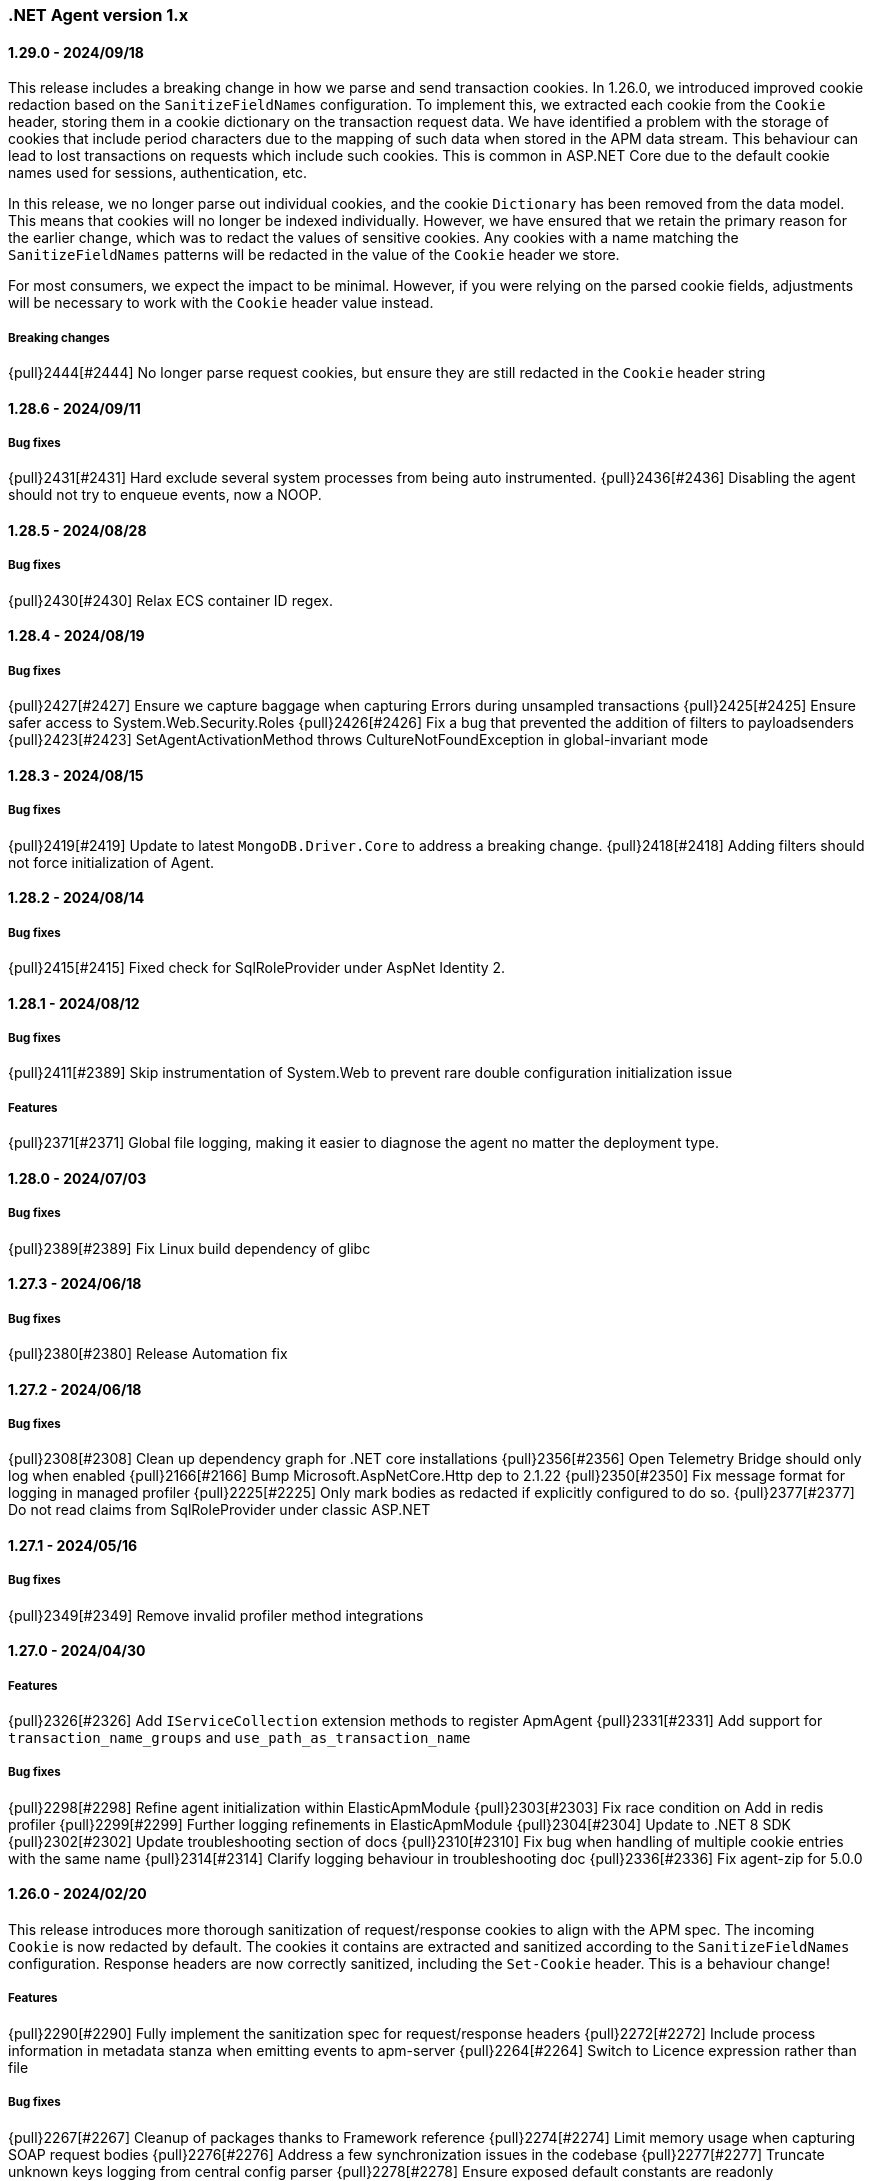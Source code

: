 ifdef::env-github[]
NOTE: Release notes are best read in our documentation at
https://www.elastic.co/guide/en/apm/agent/dotnet/current/release-notes.html[elastic.co].
endif::[]

:issue: https://github.com/elastic/apm-agent-dotnet/issues/

////
[[release-notes-x.x.x]]
==== x.x.x - YYYY/MM/DD

[float]
===== Breaking changes

[float]
===== Features
- Cool new feature: {pull}2526[#2526]

[float]
===== Bug fixes
////

[[release-notes-1.x]]
=== .NET Agent version 1.x

[[release-notes-1.29.0]]
==== 1.29.0 - 2024/09/18

This release includes a breaking change in how we parse and send transaction cookies. In 1.26.0, we
introduced improved cookie redaction based on the `SanitizeFieldNames` configuration. To implement this,
we extracted each cookie from the `Cookie` header, storing them in a cookie dictionary on the transaction request data. 
We have identified a problem with the storage of cookies that include period characters due to the mapping of such data 
when stored in the APM data stream. This behaviour can lead to lost transactions on requests which include such cookies. 
This is common in ASP.NET Core due to the default cookie names used for sessions, authentication, etc.

In this release, we no longer parse out individual cookies, and the cookie `Dictionary` has been removed from the
data model. This means that cookies will no longer be indexed individually. However, we have ensured that we
retain the primary reason for the earlier change, which was to redact the values of sensitive cookies. Any cookies with
a name matching the `SanitizeFieldNames` patterns will be redacted in the value of the `Cookie` header 
we store.

For most consumers, we expect the impact to be minimal. However, if you were relying on the parsed cookie
fields, adjustments will be necessary to work with the `Cookie` header value instead.

===== Breaking changes

{pull}2444[#2444] No longer parse request cookies, but ensure they are still redacted in the `Cookie` header string

[[release-notes-1.28.6]]
==== 1.28.6 - 2024/09/11

===== Bug fixes

{pull}2431[#2431] Hard exclude several system processes from being auto instrumented.
{pull}2436[#2436] Disabling the agent should not try to enqueue events, now a NOOP. 

[[release-notes-1.28.5]]
==== 1.28.5 - 2024/08/28

===== Bug fixes

{pull}2430[#2430] Relax ECS container ID regex.

[[release-notes-1.28.4]]
==== 1.28.4 - 2024/08/19

===== Bug fixes

{pull}2427[#2427] Ensure we capture baggage when capturing Errors during unsampled transactions 
{pull}2425[#2425] Ensure safer access to System.Web.Security.Roles 
{pull}2426[#2426] Fix a bug that prevented the addition of filters to payloadsenders 
{pull}2423[#2423] SetAgentActivationMethod throws CultureNotFoundException in global-invariant mode 

[[release-notes-1.28.3]]
==== 1.28.3 - 2024/08/15

===== Bug fixes

{pull}2419[#2419] Update to latest `MongoDB.Driver.Core` to address a breaking change.
{pull}2418[#2418] Adding filters should not force initialization of Agent.

[[release-notes-1.28.2]]
==== 1.28.2 - 2024/08/14

===== Bug fixes

{pull}2415[#2415] Fixed check for SqlRoleProvider under AspNet Identity 2.

[[release-notes-1.28.1]]
==== 1.28.1 - 2024/08/12

===== Bug fixes

{pull}2411[#2389] Skip instrumentation of System.Web to prevent rare double configuration initialization issue

===== Features

{pull}2371[#2371] Global file logging, making it easier to diagnose the agent no matter the deployment type.

[[release-notes-1.28.0]]
==== 1.28.0 - 2024/07/03

===== Bug fixes

{pull}2389[#2389] Fix Linux build dependency of glibc

[[release-notes-1.27.3]]
==== 1.27.3 - 2024/06/18

===== Bug fixes

{pull}2380[#2380] Release Automation fix

[[release-notes-1.27.2]]
==== 1.27.2 - 2024/06/18

===== Bug fixes

{pull}2308[#2308] Clean up dependency graph for .NET core installations
{pull}2356[#2356] Open Telemetry Bridge should only log when enabled
{pull}2166[#2166] Bump Microsoft.AspNetCore.Http dep to 2.1.22 
{pull}2350[#2350] Fix message format for logging in managed profiler 
{pull}2225[#2225] Only mark bodies as redacted if explicitly configured to do so. 
{pull}2377[#2377] Do not read claims from SqlRoleProvider under classic ASP.NET 

[[release-notes-1.27.1]]
==== 1.27.1 - 2024/05/16

===== Bug fixes

{pull}2349[#2349] Remove invalid profiler method integrations

[[release-notes-1.27.0]]
==== 1.27.0 - 2024/04/30

===== Features

{pull}2326[#2326] Add `IServiceCollection` extension methods to register ApmAgent
{pull}2331[#2331] Add support for `transaction_name_groups` and `use_path_as_transaction_name`

===== Bug fixes

{pull}2298[#2298] Refine agent initialization within ElasticApmModule
{pull}2303[#2303] Fix race condition on Add in redis profiler
{pull}2299[#2299] Further logging refinements in ElasticApmModule
{pull}2304[#2304] Update to .NET 8 SDK
{pull}2302[#2302] Update troubleshooting section of docs
{pull}2310[#2310] Fix bug when handling of multiple cookie entries with the same name
{pull}2314[#2314] Clarify logging behaviour in troubleshooting doc
{pull}2336[#2336] Fix agent-zip for 5.0.0

[[release-notes-1.26.0]]
==== 1.26.0 - 2024/02/20

This release introduces more thorough sanitization of request/response cookies to align with the APM spec. 
The incoming `Cookie` is now redacted by default. The cookies it contains are extracted and sanitized according 
to the `SanitizeFieldNames` configuration. Response headers are now correctly sanitized, including the 
`Set-Cookie` header. This is a behaviour change!

===== Features

{pull}2290[#2290] Fully implement the sanitization spec for request/response headers
{pull}2272[#2272] Include process information in metadata stanza when emitting events to apm-server
{pull}2264[#2264] Switch to Licence expression rather than file

===== Bug fixes

{pull}2267[#2267] Cleanup of packages thanks to Framework reference
{pull}2274[#2274] Limit memory usage when capturing SOAP request bodies
{pull}2276[#2276] Address a few synchronization issues in the codebase
{pull}2277[#2277] Truncate unknown keys logging from central config parser
{pull}2278[#2278] Ensure exposed default constants are readonly
{pull}2283[#2283] Fix duplicate key errors on dropped span stats update
{pull}2279[#2279] Remove RegexConverter, not used in serialization from and to apm-server
{pull}2280[#2280] Cleanup some dead code and one instance of null propagation in tooling NOT userfacing code


[[release-notes-1.25.3]]
==== 1.25.3 - 2024/01/08

===== Bug fixes

{pull}2241[#2241] TagObjects not guaranteed to be unique
{pull}2242[#2242] Move logging caching over to ConditionalWeaktable
{pull}2247[#2247] Add additional logging to outgoing http call propagation
{pull}2249[#2249] address multiple structured logging violations
{pull}2245[#2245] Update MongoDB drivers to 2.19.0

[[release-notes-1.25.2]]
==== 1.25.2 - 2023/12/13

This release fixes a bug in `Elastic.Apm.AspNetCore` when using ` UseElasticApm()` not correctly setting status codes.
The bug was not present in the more commonly used `Elastic.Apm.NetCoreAll` since it uses a `DiagnosticListener` approach.
With this release we ensure both packages use the exact same `DiagnosticListener` mechanism to instrument ASP.NET Core.

===== Bug fixes

{pull}2213[#2213] Remove ApmMiddleWare, only use DiagnosticSource listener for ASP.NET Core.  
{pull}2239[#2239] Move StartupHooks over to netstandard2.0.


[[release-notes-1.25.1]]
==== 1.25.1 - 2023/11/21

===== Bug fixes

{pull}2213[#2213] Prevent server certificate callback runtime exception 
{pull}2219[#2219] Fix duration.sum.us value in JSON
{pull}2214[#2214] Return total memory when limit is max value.
{pull}2220[#2220] Ensure baggage gets copied with baggage prefix by 

[[release-notes-1.25.0]]
==== 1.25.0 - 2023/10/19

===== Features 
{pull}2196[#2196] Support OnExecuteRequestStep available in new .NET versions for IIS modules.

[[release-notes-1.24.0]]
==== 1.24.0 - 2023/09/20

===== Features
{pull}2140[#2140] Enable OpenTelemetryBridge by default
{pull}2157[#2157] Update and optimise OTel bridge
{pull}2147[#2147] Add Baggage support
{pull}2160[#2160] Trace in-process Azure Functions
{pull}2165[#2165] Internalize SqlClient Instrumentation

===== Bug fixes
{pull}2170[#2170] Ensure OpenTelemetryBridge respects Agents sampling decisions
{pull}2178[#2178] DroppedSpanStats: do not flatten duration
{pull}2180[#2180] Change 'cloud.project.id' for GCP metadata to be the 'project-id'
{pull}2182[#2182] Handle SqlExceptions when accessing user claims

[[release-notes-1.23.0]]
==== 1.23.0 - 2023/08/08

===== Features
{pull}2069[#2069] .NET Full Framework now always loads configuration from web or app.config
{pull}2103[#2103] Add Npgsql 7.x support to profiler
{pull}2104[#2104] Backend dependencies granularity for NoSQL and Messaging
{pull}2067[#2067] Send domain name when detected
{pull}2136[#2136] Log when we detect LegacyAspNetSynchronizationContext

===== Bug fixes
{pull}2126[#2126] Fix to not send start stack trace when below configured duration 
{pull}2109[#2109] Agent.Configuration now always points to ConfigurationStore's configuration 
{pull}2142[#2142] Reduce logging noise for stack frame capturing.
{pull}2148[#2148] Move Redis Profiler registration to ConditionalWeakTable 

[[release-notes-1.22.0]]
==== 1.22.0 - 2023/04/28

===== Features
- {pull}2050[#2050] Enable listening to `Microsoft.Data.SqlClient.EventSource` on .NET full framework.

===== Bug fixes
- {pull}2054[#2054] Eager load APM configuration.
- {pull}2049[#2049] Increase logging of profiler if expected rejit target is not found.


[[release-notes-1.21.0]]
==== 1.21.0 - 2023/04/05

This release includes two breaking changes that have minimal impact.

- We removed support for target frameworks which have gone into end-of-life support by Microsoft.
The impact should be minimal, however as we continue to support `netstandard2.0` and `netstandard2.1` where applicable.
- We removed the collection of GC metrics over ETW on .NET Full Framework. The collection over ETW requires elevated privileges, especially in IIS deployments. This runs counter to best practices.
Since these are currently not displayed in the APM UI, while technically breaking, the impact should be minimal. The GC metric collection on modern .NET platforms is not impacted.


===== Breaking changes
- {pull}2036[#2036] Remove ETW powered GC metrics on FullFramework
- {pull}2027[#2027] Remove unsupported TFM's

===== Bug fixes
- {pull}2041[#2041] Prevent sending activation_method in metadata for 8.7.0 

[[release-notes-1.20.0]]
==== 1.20.0 - 2023/02/27

===== Features
- {pull}1981[#1981] Support for Azure Functions through new `Elastic.Apm.Azure.Functions` nuget package!
- {pull}1935[#1935] Support new Elasticsearch Client: `Elastic.Clients.Elasticsearch`
- {pull}1988[#1988] Suppport latest version of Microsoft.Data.SqlClient
- {pull}1968[#1988] Support latest version OracleManagedDataAccess
- {pull}1983[#1983] Loose MSVC redistributable as requirement for the profiler
- {pull}1976[#1983] Add support for sending agent activation method to the server


===== Bug fixes
- {pull}1999[#1999] NullReferenceException in span compression
- {pull}1970[#1970] Improve profiler logging by always enabling agent logging too.
- {pull}1972[#1972] Normalize OpenTelemetry Bridge config section to `OpenTelemetryBridgeEnabled`
- {pull}1926[#1926] Try to enable TLS 1.2 in all scenarios.
- {pull}1964[#1964] OTel bridge span's destination service may contain null resource
- {pull}1961[#1961] AppSettings ElasticApm:Enabled is not fully honored in ASP.NET Classic


[[release-notes-1.19.0]]
==== 1.19.0 - 2022/12/05

===== Features
- {pull}1867[#1867] Improve handling of multiple agent initialization.
- {pull}1877[#1877] Enable CloudMetadataProvider on Azure Functions.
- {pull}1892[#1892] CentralConfig: handle MaxAge header with less than 5 sec according to spec (issue: {issue}1831[#1831]).
- {pull}1897[#1897] Add basic agent logging preamble.
- {pull}1907[#1907] Publish docker image with agent (issue: {issue}1665[#1665]).
- {pull}1917[#1917] Add .NET 7 support (issue: {issue}1860[#1860]).
- {pull}1930[#1930] Improve SOAP action parsing.

===== Bug fixes
- {pull}1882[#1882] Fix transaction trace id not aligned when transaction is created from OTel bridge without parent (issue: {issue}1881[#1881]).
- {pull}1905[#1905] Avoid NRE during startup hook init (issue: {issue}1904[#1904]).
- {pull}1927[#1927] Avoid panic in file-logging setup (issue: {issue}1918[#1918]).
- {pull}1922[#1922] Use Span timing instead of cumulative SqlCommand statistics (issue: {issue}1869[#1869]).
- {pull}1933[#1933] Enable DOTNET_STARTUP_HOOKS for .NET 7 (issue: {issue}1900[#1900]).

[[release-notes-1.18.0]]
==== 1.18.0 - 2022/10/13

===== Features
- Profiler based agent is now GA
- {pull}1806[#1806] Capture request body in ASP.NET Full Framework (issue: {issue}379[#379]).
- {pull}1832[#1832] `UseWindowsCredentials`: new configuration to force the agent to use the credentials of the authenticated Windows user when events are sent to the APM Server (issue: {issue}1825[#1825]).

===== Bug fixes
- {pull}1800[#1800] Fix incorrect transaction name in ASP.NET Web Api (issue: {issue}1645[#1637]).
- {pull}1803[#1803] and {pull}1804[#1804] Fix potential NullReferenceException in TraceContinuationStrategy implementation (issue: {issue}1802[#1802]).
- {pull}1780[#1780] Fix container ID parsing in AWS ECS/Fargate environments (issue: {issue}1779[#1779]). 
- {pull}1814[#1814] Use correct default value for ExitSpanMinDuration (issue: {issue}1789[#1789]).
- {pull}1811[#1811] Fixed crashes on some SOAP 1.2 requests when using GetBufferedInputStream (issue: {issue}1759[#1759]). 
- {pull}1816[#1816] Group MetricSets in BreakdownMetricsProvider (issue: {issue}1678[#1678]).

[[release-notes-1.17.0]]
==== 1.17.0 - 2022/08/24

===== Features
- {pull}1739[#1739] Introduce the `TraceContinuationStrategy` config (issue: {issue}1637[#1637]).
- {pull}1749[#1749] Span Links with Azure ServiceBus (issue: {issue}1638[#1638]).
- {pull}1765[#1765] Improve db granularity (issue: {issue}1664[#1664]).
- {pull}1795[#1795] Add config option `span_stack_trace_min_duration` (issue: {issue}1529[#1529]).

===== Bug fixes
- {pull}1746[#1746] Fix default for the `ApplicationNamespaces` config.
- {pull}1755[#1755] Flow SynchronizationContext across public API calls (issue: {issue}1660[#1660]).
- {pull}1753[#1753] PayloadSender threading improvements (issue: {issue}1571[#1571]).
- {pull}1773[#1773] Include Accept header on APM server info call (caused errors when reading APM Server info) (issue: {issue}1624[#1624]).
- {pull}1781[#1781] Significantly improved the performance of database query parsing (issue: {issue}1763[#1763]).
- {pull}1787[#1787] Fix FillApmServerInfo : Invalid ElasticApm_ApiKey throws Exception (issue: {issue}1735[#1735]).

[[release-notes-1.16.1]]
==== 1.16.1 - 2022/06/15

===== Features
- {pull}1732[#1732] Improved logging around fetching central configuration (issue: {issue}1626[#1626]).

===== Bug fixes
- {pull}1710[#1710] Crash during assembly loading with the profiler based agent (issue: {issue}1705[#1705]).
- Handling RouteData with `null` in legacy ASP.NET Core 2.2 apps (issue: {issue}1729[#1729]).

[[release-notes-1.16.0]]
==== 1.16.0 - 2022/06/02

[float]
===== Features
- {pull}1726[#1726] Automatic capturing of incoming HTTP Requests on ASP.NET Core with the Profiler based agent (issue: {issue}1610[#1610]).

===== Bug fixes
- {pull}1725[#1725] By disabling `system.cpu.total.norm.pct`, the agent won't create any instance of the `PerformanceCounter` type (workaround for issue: {issue}1724[#1724])
- {pull}1723[#1723] Transaction names for incoming HTTP requests returning 404 but matching a valid route, will include the URL path instead of using `unknown route` (issue: {issue}1715[#1715]).

[[release-notes-1.15.0]]
==== 1.15.0 - 2022/05/12

[float]
===== Features
- {pull}1657[#1657] Improved database span names based on parsed SQL statements (issue: {issue}242[#242])

[float]
===== Bug fixes
- {pull}1670[#1670] Dedicated working loop thread for sending APM events (issue: {issue}1571[#1571])
- {pull}1677[#1677] Fixed span type for MongoDB - with this a MongoDB logo will show up on the service map
- {pull}1674[#1674] InvalidCastException in `AspNetCoreDiagnosticListener`
- {pull}1683[#1683] MVC: handling `area:null` when creating transaction name based on routing
- {pull}1685[#1685] Handle missing `.Stop` events in `AspNetCoreDiagnosticListener` (issue: {issue}1676[#1676])

[[release-notes-1.14.1]]
==== 1.14.1 - 2022/03/10

[float]
===== Bug fixes
- {pull}1634[#1634] Make sure events are sent after APM Server timeout (bug report: {pull}1630[#1630])
- {pull}1639[#1639] Error on composite span validation (bug report: {issue}1631[#1631]))
- {pull}1648[#1648] OpenTelemetry (Activity) bridge - APM Server version check

[[release-notes-1.14.0]]
==== 1.14.0 - 2022/02/09

[float]
===== Features
- {pull}1620[#1620] Span compression and dropping fast exit spans. New settings: `ExitSpanMinDuration`, `SpanCompressionEnabled`, `SpanCompressionExactMatchMaxDuration`, `SpanCompressionSameKindMaxDuration` (issues: {issue}1329[#1329] and {issue}1475[#1475])
- {pull}1611[#1611] NpgSql 6.x support (issue: {issue}1602[#1602])
- {pull}1589[#1589] Capture transaction name on errors (issue: {issue}1574[#1574])

[float]
===== Bug fixes
- {pull}1603[#1603] .NET 6 support with startup hook (issue: {issue}1590[#1590])

[float]
===== Breaking changes
- {pull}1586[#1586] Change unknown service.name to align with other agents. In the very rare cases when the agent is not able to autoamtically detect the name of a service, or it's not manually set, it'll use the default service name `unknown-dotnet-service`. In prior versions this was just `unknown`. (issue: {issue}1585[#1585])

[[release-notes-1.13.0]]
==== 1.13.0 - 2022/01/12

[float]
===== Features
- {pull}1498[#1498] OpenTelemetry Bridge - integration with `System.Diagnostics.Activity` - Beta (issue: {issue}1521[#1521])


[[release-notes-1.12.1]]
==== 1.12.1

[float]
===== Bug fixes
- {pull}1564[#1564] Failed sending event error with missing span.context.destination.service.name required field on older APM Servers (issue: {issue}1563[#1563])


[[release-notes-1.12.0]]
==== 1.12.0

[float]
===== Breaking changes

- {pull}1520[#1520] Auto-infer destination.service.resource and adapt public API (issues: {issue}1330[#1330])
+
`boolean` `isExitSpan` parameter introduced to Start* and Capture* public APIs to denote when a span
is an exit span.

[float]
===== Features

- {pull}1511[#1511] Implement Dropped span statistics
- {pull}1515[#1515] Ignore duplicate Diagnostic listener subscriptions (issue: {issue}1119[#1119])
- {pull}1518[#1518] Implement User-Agent spec for .NET agent (issue: #1517)
- {pull}1525[#1525] Add message related properties to transactions and spans (issue: {issue}1512[#1512])
- {pull}1534[#1534] Add profiler auto instrumentation (issue: {issue}1522[#1522])
- {pull}1548[#1548] Add profiler auto instrumentation for RabbitMQ (issue: {issue}1223[#1223])
- {pull}1528[#1528] Platform detection: Handle .NET 6 (issue: {issue}1513[#1513])
- {pull}1492[#1492] Remove use of Socket.Encrypted to determine secure
- {pull}1520[#1520] Auto-infer destination.service.resource and adapt public API (issues: {issue}1330[#1330])
- {pull}1540[#1540] Stop recording transaction metrics (issue: {issue}1523[#1523])

[float]
===== Bug fixes

- {pull}1484[#1484] Capture spans for new Azure Storage SDKs (issue: {issue}1352[#1352])
- {pull}1509[#1509] Use Environment.MachineName to get HostName (issue: {issue}1504[#1504])
- {pull}1510[#1510] Check context is not null when sanitizing error request headers (issue: {issue}1503[#1503])
- {pull}1536[#1536] Improve Performance counter handling for metrics on Windows (issue: {issue}1505[#1505])
- {pull}1538[#1538] Collect .NET Framework GC metrics only when filtering supported (issue: {issue}1346[#1346])
- {pull}1557[#1557] Handle enabled/recording=false configuration when capturing errors

[[release-notes-1.11.1]]
==== 1.11.1

[float]
===== Features
- {pull}1354[#1354] Serialize to writer directly
- {pull}1356[#1356] Better logging in PayloadSenderV2 on task cancellation
- {pull}1358[#1358] Propagate Trace context in exit spans (issues: {issue}1350[#1350], {issue}1344[#1344])
- {pull}1374[#1374] Get Command and Key for StackExchange.Redis spans (issue: {issue}1364[#1364])
- {pull}1474[#1474] Add CosmosDB integration to NetCoreAll
- {pull}1368[#1368] Use 10K limit for CaptureBody similar to the Java agent (issue: {issue}1359[#1359])

[float]
===== Bug fixes
- {pull}1362[#1362] Unset parentId if TraceContextIgnoreSampledFalse is active
- {pull}1367[#1367] Make sure BreakdownMetricsProvider prints 1K warning only once per collection (issue: {issue}1361[#1361])
- {pull}1471[#1471] Sanitize Central config request URI and headers in logs (issue: {issue}1376[#1376])
- {pull}1472[#1472] Honor Transaction.Outcome set by public API in auto instrumentation (issue: {issue}1349[#1349])
- {pull}1481[#1481] Use Kubernetes pod id determined from cgroup file

[[release-notes-1.11.0]]
==== 1.11.0

[float]
===== Features
- {pull}1342[#1342] CosmosDb support (issue: {issue}1154[#1154])
- {pull}1271[#1271] Support "Time spent by span type" (aka Breakdown metrics) (issue: {issue}227[#227])
- {pull}1302[#1302] Prefer W3C traceparent over elastic-apm-traceparent
- {pull}1310[#1310] Add TraceContextIgnoreSampledFalse config setting
- {pull}1331[#1331] Create transactions for Azure Service Bus Processors (issue: {issue}1321[#1321])

[[release-notes-1.10.0]]
==== 1.10.0

[float]
===== Features
- {pull}1225[#1225] Add instrumentation for Azure Service Bus (issue: {issue}1157[#1157])
- {pull}1247[#1247] Add Azure storage integration (issues: {issue}1156[#1156] and {issue}1155[#1155])
- {pull}1241[#1241] Internalize `Newtonsoft.Json` - no more dependency on `Newtonsoft.Json`
- {pull}1275[#1275] Internalize `Ben.Demystifier` - no more dependency on `Ben.Demystifier` (issue: {issue}1232[#1232])
- {pull}1215[#1215] Add MongoDb support (issue: {issue}1158[#1158])
- {pull}1277[#1277] Capture inner exceptions (issue: {issue}1267[#1267])
- {pull}1290[#1290] Add configured hostname (issue: {issue}1289[#1289])
- {pull}1288[#1288] Use TraceLogger as default logger in ASP.NET Full Framework (issue: {issue}1263[#1263])

[float]
===== Bug fixes
- {pull}1252[#1252] Fix issue around setting `Recording` to `false` (issue: {issue}1250[#1250])
- {pull}1259[#1259] ASP.NET: Move error capturing to Error event handler
- {pull}1305[#1305] Use Logger to log exception in AgentComponents initialization (issue: {issue}1254[#1254])
- {pull}1311[#1311] Fix `NullReferenceException` in Elastic.Apm.Extensions.Logging(issue: {issue}1309[#1309])

[float]
===== Breaking changes
- {pull}1306[#1306] Do not capture HTTP child spans for Elasticsearch (issue: {issue}1276[#1276])

[[release-notes-1.9.0]]
==== 1.9.0

[float]
===== Features
- {pull}925[#925] Add GC time (issue: {issue}922[#922])
- {pull}1147[#1147] Propagate sample rate through `tracestate` (issue: {issue}1021[#1021])

[float]
===== Bug fixes
- {pull}1189[#1189] Get transaction name from Web API controller route template

[float]
===== Breaking changes
- {pull}1161[#1161] and {pull}1162[#1162] The agent tries to never throw any exception. Specifically instead of throwing `InstanceAlreadyCreatedException`, it will print an error log.

[[release-notes-1.8.1]]
==== 1.8.1

[float]
===== Features
- {pull}1196[#1196] Add GC Heap Stats capturing for .NET 5.0 (issue: {issue}1195[#1195])

[float]
===== Bug fixes
- {pull}1192[#1192] Lazily access the agent in ElasticApmProfiler redis integration (issue: {issue}1190[#1190])
- {pull}1198[#1198] Add TargetFramework NET5.0 to Elastic.Apm.AspNetCore and related packages (issue: {issue}1194[#1194])

[[release-notes-1.8.0]]
==== 1.8.0

[float]
===== Features
- {pull}1063[#1063] Add support for capturing redis commands from StackExchange.Redis
(<<setup-stackexchange-redis,documentation>>) (issue: {issue}874[#874])
- {pull}1065[#1065] Introduce `ServerUrl` config - (`ServerUrls` is still working but will be removed in the future) (issue: {issue}1035[#1035])
- {pull}1048[#1048] Support for more k8s cgroup path patterns (issue: {issue}968[#968])
- {pull}1082[#1082] `SanitizeFieldNames` config became changeable though Kibana central configuration
- {pull}1083[#1083] Azure App Service cloud metadata collection
- {pull}1135[#1135] Capture error logs as APM errors from `Microsoft.Extensions.Logging` automatically and extend the Public API to capture custom logs as APM errors (issue: {issue}894[#894])
- {pull}1096[#1096] Support changing log level through Kibana central configuration and support `"off"` level (issue: {issue}970[#970])

[float]
===== Bug fixes
- {pull}1081[#1081] `NullReferenceException` with disabled agent on `Transaction.Custom` (issue: {issue}1080[#1080])
- {pull}1078[#1078] ASP.NET Core, enabled=false in `appsettings.json` does not disable public Agent API (issue: {issue}1077[#1077])
- {pull}1115[#1115] `System.IO.IOException` on ASP.NET Classic (issue: {issue}1113[#1113])
- {pull}1118[#1118] Memory issue with gRPC  (issue: {issue}1116[#1116])
- {pull}1124[#1124] Ensuring ETW sessions are terminated on agent shutdown (issue: {issue}897[#897])
- {pull}1109[#1109] `NullReferenceException` with custom `IConfigurationReader` implementation in `MetricsCollector`
- {pull}1138[#1138] and {pull}1165[#1165] Fixes around zero code change agent setup with `DOTNET_STARTUP_HOOKS`
- {pull}1115[#1115] Access `Request.InputStream` only when SOAP header present (issue: {issue}1113[#1113])

[[release-notes-1.7.1]]
==== 1.7.1

[float]
===== Features
- {pull}1057[#1057] Introduce `GetLabel<T>` method on `IExecutionSegment` (issue: {issue}1033[#1033])

[float]
===== Bug fixes
- {pull}1052[#1052] Increased transaction duration due to stack trace capturing (issue: {issue}1039[#1039])
- {pull}1053[#1053] Warning with `Synchronous operations are disallowed` on ASP.NET Core during request body capturing (issue: {issue}1044[#1044])
- {pull}1042[#1042] SqlClient instrumentation on .NET 5 (issue: {issue}1025[#1025])
- {pull}1060[#1060] `UseAllElasticApm` with `IHostBuilder` missing auto instrumentation (issue: {issue}1059[#1059])

[[release-notes-1.7.0]]
==== 1.7.0

[float]
===== Features
- {pull}828[#828] Agent loading with zero code change on .NET Core (issue: {issue}71[#71])
- {pull}969[#969] gRPC support (issue: {issue}478[#478])
- {pull}974[#974] Add ability to configure Hostname (issue: {issue}932[#932])
- {pull}997[#997] Add Enabled and Recording configuration (issue: #122)
- {pull}912[#912] Add `FullFrameworkConfigurationReaderType` config to load custom configuration reader on ASP.NET
- {pull}978[#978] Capture User id and email on ASP.NET (issue: #540)
- {pull}982[#982] Support boolean and numeric labels in addition to string labels  (issues: {issue}967[#967], {issue}788[#788], {issue}473[#473], {issue}192[#191], {issue}788[#788], {issue}473[#473], {issue}191[#191])
- {pull}1000[#1000] Collecting metrics based on cGroup (issue: {issue}937[#937])
- {pull}1002[#1002] `ITransaction.SetService` API to support multiple services in a single process (issue: {issue}1001[#1001])
- {pull}1003[#1003] Collecting cloud metadata (supporting AWS, Azure,  GCP) (issue: {issue}918[#918])
- {pull}973[#973] Transaction grouping on ASP.NET (issue: {issue}[#201])
- {pull}913[#913] Entity Framework 6 support on .NET Core (issue: {issue}902[#902])


[float]
===== Bug fixes
- {pull}992[#992] On ASP.NET Core `CurrentTransaction` is null in some cases (issues: {issue}934[#934], {issue}972[#972])
- {pull}971[#971] Avoid double initialization in `HostBuilderExtensions`
- {pull}999[#999] Capture body with large file error (issue: {issue}960[#960])

[float]
===== Breaking changes
- Binary compatibility on `IExecutionSegment.CaptureException` and `IExecutionSegment.CaptureError` with libraries depending on previous version. If this happens you need to update `Elastic.Apm` to 1.7.0 in your projects (Issue: ({issue}1067)[#1067])

[[release-notes-1.6.1]]
==== 1.6.1

[float]
===== Bug fixes
- Service map: missing connection between .NET services ({pull}909[#909])

[[release-notes-1.6.0]]
==== 1.6.0

[float]
===== Features
- Elasticsearch client instrumentation {pull}329[#329]
- Introducing `Elastic.Apm.Extensions.Hosting` package with an extension method on `IHostBuilder` {pull}537[#537]
- Stack trace improvements: async call stack demystification ({pull}847[#847]) and showing frames from user code for outgoing HTTP calls ({pull}845[#845])
- Making fields on `IError` public {pull}847[#847]
- Service map improvements: {pull}893[#893]

[float]
===== Bug fixes
- Missing traces from the Kibana traces list due to setting `Transaction.ParentId` to an `Activity` {pull}888[#888]
- Exception around runtime detection {pull}859[#859]
- Missing outgoing HTTP calls in .NET Framework applications and causing memory issues {pull}896[#896]

[[release-notes-1.5.1]]
==== 1.5.1

[float]
===== Bug fixes
- Memory issue in SqlEventListener {pull}851[#851]

[[release-notes-1.5.0]]
==== 1.5.0

[float]
===== Features
- Auto instrumentation for `SqlClient` (<<setup-sqlclient,documentation>>)
- Introducing Filter API {pull}792[#792] (<<filter-api,documentation>>)
- Auto-detect culprit for exceptions {pull}740[#740]
- New config settings: `ExcludedNamespaces`, `ApplicationNamespaces` (<<config-all-options-summary,documentation>>)
- Keep `Activity.Current.TraceId` in sync with the Trace ID used by the agent {pull}800[#800]
- Report Kubernetes system metadata {pull}741[#741]

[float]
===== Bug fixes
- Database connection string parsing issue with Oracle {pull}795[#795]

[[release-notes-1.4.0]]
==== 1.4.0

[float]
===== Features
- Introducing `ITransaction.EnsureParentId()` to integrate with RUM in dynamically loaded HTML pages (including page loads in ASP.NET Core) {pull}771[#771]
- New config setting: `ApiKey` {pull}733[#733]

[float]
===== Bug fixes
- Memory issue in .NET Full Framework with default metrics turned on {pull}750[#750]
- Parsing for Oracle connection strings {pull}749[#749]
- `StackOverflowException` when using the `Elastic.Apm.SerilogEnricher` package and the log level is set to `Verbose` {pull}753[#753]

[float]
===== Breaking changes
- We have some changes that are technically breaking changes. We made some helper classes internal that were never meant to be public. These are: `Elastic.Apm.Helpers.AgentTimeInstant`,  `Elastic.Apm.Helpers.ContractExtensions`,  `Elastic.Apm.Helpers.ObjectExtensions`, `Elastic.Apm.Helpers.ToStringBuilder`. None of these classes were documented or mentioned as part of the Public Agent API. We expect no usage of these classes outside the agent.

[[release-notes-1.3.1]]
==== 1.3.1

[float]
===== Bug fixes
- Fix log spamming issues  {pull}736[#736], {pull}738[#738]
- Fix turning HTTP 415 responses in ASP.NET Core to HTTP 500 when request body capturing is active {pull}739[#739]
- Fix disabling GC metrics collection in case no GC is triggered during the first "5*MetricsInterval" of the process {pull}745[#745]

[[release-notes-1.3.0]]
==== 1.3.0

[float]
===== Features
- New GC metrics: `clr.gc.count`, `clr.gc.gen[X]size`, where [X]: heap generation {pull}697[#697]
- Capturing SOAP action name as part of the transaction name {pull}683[#683]
- New config options: `ServiceNodeName`, `VerifyServerCert`, `DisableMetrics`, `UseElasticTraceparentHeader` (<<config-all-options-summary,docs>>)
- Full https://www.w3.org/TR/trace-context[W3C TraceContext] support {pull}717[#717]


[float]
===== Bug fixes
- Fix transaction name generation in ASP.NET Core 3.x {pull}647[#647]
- Fix around HTTP request body sanitization {pull}712[#712]


[[release-notes-1.2.0]]
==== 1.2.0

[float]
===== Features

- Entity framework support with Interceptor (<<setup-ef6,docs>>)
- Sanitization of HTTP headers and request body (<<config-sanitize-field-names,docs>>)
- Central configuration - 2 new configs: `CAPTURE_BODY` and `TRANSACTION_MAX_SPANS`. {pull}577[#577].
- Support for global labels (<<config-global-labels,docs>>)
- Custom context (<<api-transaction-context,docs>>)
- Dropping support for ASP.NET Core 2.0 (which is already end of life) (<<supported-web-frameworks,docs>>)

[float]
===== Bug fixes

- De-dotting labels. {pull}583[#583].
- Request body capturing TypeLoadException in ASP.NET Core 3.0. {pull}604[#604].
- Metrics collection: filtering NaN and Infinity. {pull}589[#589].

[[release-notes-1.1.2]]
==== 1.1.2

[float]
===== Bug fixes

- Capturing request body with ASP.NET Core erased the body in some scenarios {pull}539[#539].
- Integration with Serilog caused missing logs and diagnostic traces with `NullReferenceException` {pull}544[#544], {pull}545[#545].

[[release-notes-1.1.1]]
==== 1.1.1

[float]
===== Features

Configure transaction max spans. {pull}472[#472]

[float]
===== Bug fixes

Fixing missing "Date Modified" field on the files from the `1.1.0` packages causing an error while executing `dotnet pack` or `nuget pack` on a project with Elastic APM Agent packages. {pull}527[#527]

[[release-notes-1.1.0]]
==== 1.1.0

[float]
===== Features

- ASP.NET Support, documentation can be found <<setup-asp-dot-net,here>>
- Central configuration (Beta)

[float]
===== Bug fixes

- Addressed some performance issues {pull}359[#359]
- Improved error handling in ASP.NET Core {pull}512[#512]
- Fix for mono {pull}164[#164]

[[release-notes-1.0.1]]
==== 1.0.1

[float]
===== Bug fixes

- `NullReferenceException` on .NET Framework with outgoing HTTP calls created with `HttpClient` in case the response code is HTTP3xx {pull}450[#450]
- Added missing `net461` target to the https://www.nuget.org/packages/Elastic.Apm/[`Elastic.Apm`] package
- Handling <<api-transaction-tags,`Labels`>> with `null` {pull}429[#429]

[float]
===== Features

- Reading request body in ASP.NET Core. Also introduced two new settings: `CaptureBody` and `CaptureBodyContentTypes`. By default this feature is turned off, this is an opt-in feature and can be turned on with the `CaptureBody` setting. {pull}402[#402]


[[release-notes-1.0.0]]
==== 1.0.0 GA

The 1. GA release of the Elastic APM .NET Agent. Stabilization of the 1.0.0-beta feature for production usage.

[float]
===== Features

- Out of the box integration with `ILoggerFactory` and the logging  infrastructure in ASP.NET Core {pull}249[#249]
- Introduced `StackTraceLimit` and `SpanFramesMinDurationInMilliseconds` configs {pull}374[#374]
- The Public Agent API now support `Elastic.Apm.Agent.Tracer.CurrentSpan` {pull}391[#391]

[float]
===== Bug fixes

- Thread safety for some bookkeeping around spans {pull}394[#394]
- Auto instrumentation automatically creates sub-spans in case a span is already active {pull}391[#391]


[float]
===== Breaking changes

We have some breaking changes in this release. We wanted to do these changes prior to our GA release and with this we hopefully avoid breaking changes in the upcoming versions.

- For better naming we replaced the `Elastic.Apm.All` packages with `Elastic.Apm.NetCoreAll`  {pull}371[#371]
- Based on feedback we also renamed the `UseElasticApm()` method in the `Elastic.Apm.NetCoreAll` package to `UseAllElasticApm` - this method turns on every component of the Agent for ASP.NET Core. {pull}371[#371]
- Our logger abstraction, specifically the `IApmLogger` interface changed: {pull}389[#389]
- To follow the https://www.elastic.co/guide/en/ecs/current/index.html[Elastic Common Schema (ECS)], we renamed our `Tags` properties to `Labels`. {pull}416[#416]

[[release-notes-beta]]
=== .NET Agent version beta/preview

[[release-notes-beta1]]
==== Beta1 release

[float]
===== Features

- Distributed tracing support (based on W3C Trace Context)
- Sampling
- Metrics (Process and System CPU usage, Free and total Memory, Process working set and private bytes)
- Capture Docker container id (linux containers only)

[float]
===== Improvements

- ASP.NET Core: better transaction names based on routing, capture authenticated users
- Public Agent API: create sub spans, serialize and deserialize traceparent
- Stack traces contain fully qualified class names and real method names in case of  async methods

[[release-notes-preview2]]
==== Preview release 2

[float]
===== Features

- <<config-secret-token,`SecretToken` setting>> - with this you can use the agent with Elastic Cloud.
- Intake V2 protocol to server communication - support for APM Server 7.x
- Extended public agent API: support for setting custom HTTP and Database related fields.
- Improved logging.

Packages can be found on https://www.nuget.org/packages?q=Elastic.apm[nuget.org].

[[release-notes-preview1]]
==== Preview release 1

[float]
===== Features

- ASP.NET Core auto instrumentation
- Entity Framework Core auto instrumentation
- https://docs.microsoft.com/en-us/dotnet/api/system.net.http.httpclient?view=netstandard-2.0[HttpClient] auto instrumentation

- <<public-api,Public Agent API>>

We shipped the following packages:

- Elastic.Apm.All: This is a meta package that references every other Elastic APM .NET agent package. If you plan to monitor a typical ASP.NET Core application that depends on the https://www.nuget.org/packages/Microsoft.AspNetCore.All[Microsoft.AspNetCore.All] package and uses Entity Framework Core then you should reference this package.
In order to avoid adding unnecessary dependencies in applications that aren’t depending on the https://www.nuget.org/packages/Microsoft.AspNetCore.All[Microsoft.AspNetCore.All] package we also shipped some other packages - those are all referenced by the Elastic.Apm.All package.

- Elastic.Apm: This is the core of the agent, which we didn’t name “Core”, because someone already took that name :) This package also contains the Public Agent API and it is a .NET Standard 2.0 package. We also ship every tracing component that traces things that are part of .NET Standard 2.0 in this package, which includes the monitoring part for HttpClient.
Elastic.Apm.AspNetCore: This package contains ASP.NET Core monitoring related code. The main difference between this package and the Elastic.Apm.All package is that this package does not reference the

- Elastic.Apm.EntityFrameworkCore package, so if you have an ASP.NET Core application that does not use EF Core and you want to avoid adding additional unused references, you should use this package.

- Elastic.Apm.EntityFrameworkCore: This package contains EF Core monitoring related code.
